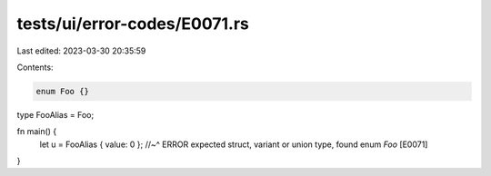 tests/ui/error-codes/E0071.rs
=============================

Last edited: 2023-03-30 20:35:59

Contents:

.. code-block:: rs

    enum Foo {}
type FooAlias = Foo;

fn main() {
    let u = FooAlias { value: 0 };
    //~^ ERROR expected struct, variant or union type, found enum `Foo` [E0071]
}


